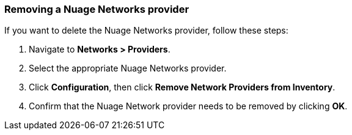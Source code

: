 === Removing a Nuage Networks provider

If you want to delete the Nuage Networks provider, follow these steps:

. Navigate to *Networks > Providers*.

. Select the appropriate Nuage Networks provider.

. Click *Configuration*, then click *Remove Network Providers from Inventory*.

. Confirm that the Nuage Network provider needs to be removed by clicking *OK*.

